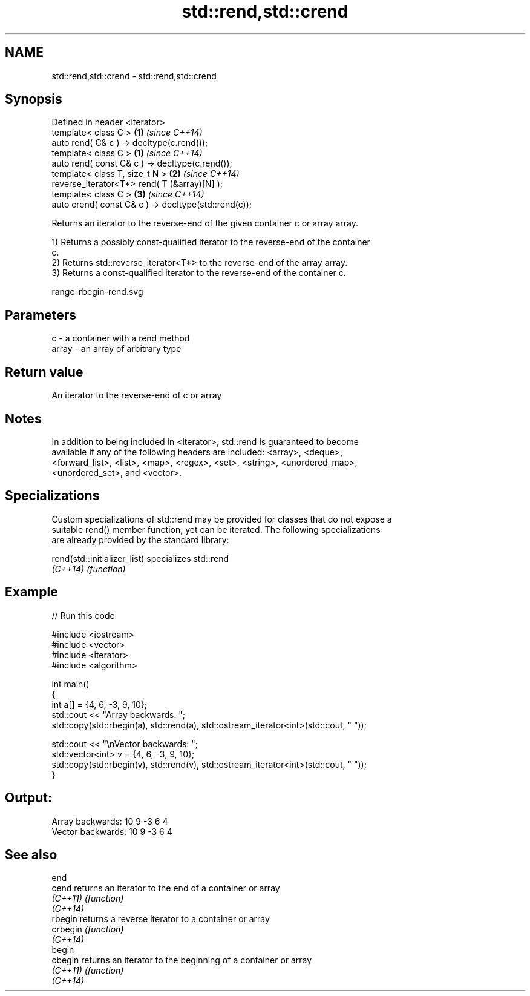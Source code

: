 .TH std::rend,std::crend 3 "Nov 25 2015" "2.0 | http://cppreference.com" "C++ Standard Libary"
.SH NAME
std::rend,std::crend \- std::rend,std::crend

.SH Synopsis
   Defined in header <iterator>
   template< class C >                                 \fB(1)\fP \fI(since C++14)\fP
   auto rend( C& c ) -> decltype(c.rend());
   template< class C >                                 \fB(1)\fP \fI(since C++14)\fP
   auto rend( const C& c ) -> decltype(c.rend());
   template< class T, size_t N >                       \fB(2)\fP \fI(since C++14)\fP
   reverse_iterator<T*> rend( T (&array)[N] );
   template< class C >                                 \fB(3)\fP \fI(since C++14)\fP
   auto crend( const C& c ) -> decltype(std::rend(c));

   Returns an iterator to the reverse-end of the given container c or array array.

   1) Returns a possibly const-qualified iterator to the reverse-end of the container
   c.
   2) Returns std::reverse_iterator<T*> to the reverse-end of the array array.
   3) Returns a const-qualified iterator to the reverse-end of the container c.

   range-rbegin-rend.svg

.SH Parameters

   c     - a container with a rend method
   array - an array of arbitrary type

.SH Return value

   An iterator to the reverse-end of c or array

.SH Notes

   In addition to being included in <iterator>, std::rend is guaranteed to become
   available if any of the following headers are included: <array>, <deque>,
   <forward_list>, <list>, <map>, <regex>, <set>, <string>, <unordered_map>,
   <unordered_set>, and <vector>.

.SH Specializations

   Custom specializations of std::rend may be provided for classes that do not expose a
   suitable rend() member function, yet can be iterated. The following specializations
   are already provided by the standard library:

   rend(std::initializer_list) specializes std::rend
   \fI(C++14)\fP                     \fI(function)\fP 

.SH Example

   
// Run this code

 #include <iostream>
 #include <vector>
 #include <iterator>
 #include <algorithm>
  
 int main()
 {
     int a[] = {4, 6, -3, 9, 10};
     std::cout << "Array backwards: ";
     std::copy(std::rbegin(a), std::rend(a), std::ostream_iterator<int>(std::cout, " "));
  
     std::cout << "\\nVector backwards: ";
     std::vector<int> v = {4, 6, -3, 9, 10};
     std::copy(std::rbegin(v), std::rend(v), std::ostream_iterator<int>(std::cout, " "));
 }

.SH Output:

 Array backwards: 10 9 -3 6 4
 Vector backwards: 10 9 -3 6 4

.SH See also

   end
   cend    returns an iterator to the end of a container or array
   \fI(C++11)\fP \fI(function)\fP 
   \fI(C++14)\fP
   rbegin  returns a reverse iterator to a container or array
   crbegin \fI(function)\fP 
   \fI(C++14)\fP
   begin
   cbegin  returns an iterator to the beginning of a container or array
   \fI(C++11)\fP \fI(function)\fP 
   \fI(C++14)\fP
